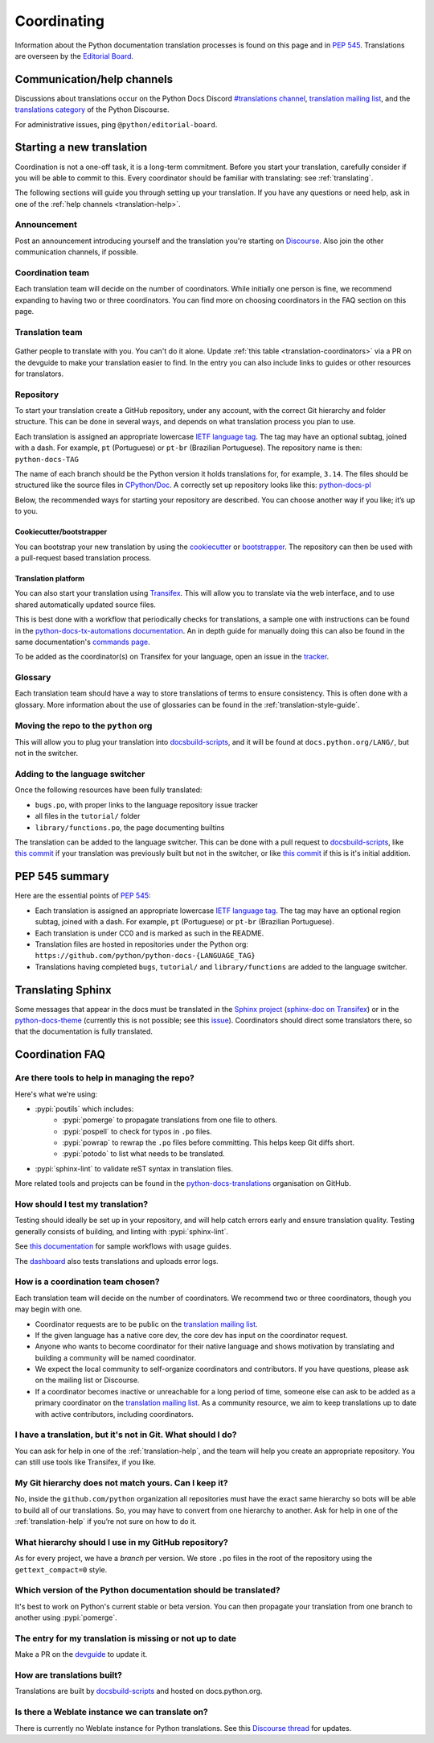 ============
Coordinating
============

Information about the Python documentation translation processes is
found on this page and in :PEP:`545`. Translations are overseen by the
`Editorial Board <EB_>`_.

.. _translation-help:

Communication/help channels
===========================

Discussions about translations occur on the Python Docs Discord
`#translations channel <https://discord.gg/h3qDwgyzga>`_, `translation
mailing list <translation_ml_>`_, and the
`translations category <trans_disc_>`_ of the Python Discourse.

For administrative issues, ping ``@python/editorial-board``.


Starting a new translation
==========================

Coordination is not a one-off task, it is a long-term commitment. Before
you start your translation, carefully consider if you will be able to commit
to this.
Every coordinator should be familiar with translating: see :ref:`translating`.

The following sections will guide you through setting up your translation.
If you have any questions or need help, ask in one of the
:ref:`help channels <translation-help>`.


Announcement
------------

Post an announcement introducing yourself and the translation you're
starting on `Discourse <trans_disc>`_. Also join the other communication
channels, if possible.


Coordination team
-----------------

Each translation team will decide on the number of coordinators.
While initially one person is fine, we recommend expanding to having two or
three coordinators. You can find more on choosing coordinators in the FAQ
section on this page.


Translation team
----------------

.. figure:: translator-workload.svg
   :class: invert-in-dark-mode
   :align: center
   :alt: An exaggerated chart showing that individual translator workload
         decreases with the amount of translators.


Gather people to translate with you. You can't do it alone.
Update :ref:`this table <translation-coordinators>` via a PR on the devguide
to make your translation easier to find. In the entry you can also include links
to guides or other resources for translators.


Repository
----------

To start your translation create a GitHub repository, under any
account, with the correct Git hierarchy and folder structure. This can be done
in several ways, and depends on what translation process you plan to use.

Each translation is assigned an appropriate lowercase
`IETF language tag <https://datatracker.ietf.org/doc/html/rfc5646.html>`_.
The tag may have an optional subtag, joined with a dash.
For example, ``pt`` (Portuguese) or ``pt-br`` (Brazilian Portuguese).
The repository name is then: ``python-docs-TAG``

The name of each branch should be the Python version it holds translations
for, for example, ``3.14``. The files should be structured like the source files
in `CPython/Doc <https://github.com/python/cpython/tree/main/Doc>`_.
A correctly set up repository looks like this:
`python-docs-pl <https://github.com/python/python-docs-pl/>`_

Below, the recommended ways for starting your repository are described. You can
choose another way if you like; it’s up to you.


Cookiecutter/bootstrapper
~~~~~~~~~~~~~~~~~~~~~~~~~

You can bootstrap your new translation by using the `cookiecutter
<https://github.com/python-docs-translations/python-docs-cookiecutter>`__ or
`bootstrapper <https://github.com/python-docs-translations/python-docs-bootstrapper>`__.
The repository can then be used with a pull-request based translation process.


Translation platform
~~~~~~~~~~~~~~~~~~~~

You can also start your translation using
`Transifex <https://explore.transifex.com/python-doc/python-newest/>`_.
This will allow you to translate via the web interface, and to use shared
automatically updated source files.

This is best done with a workflow that periodically checks for translations,
a sample one with instructions can be found in the
`python-docs-tx-automations documentation <https://python-docs-transifex-automation.readthedocs.io/workflows.html>`__.
An in depth guide for manually doing this can also be found
in the same documentation's
`commands page <https://python-docs-transifex-automation.readthedocs.io/commands.html>`__.

To be added as the coordinator(s) on Transifex for your language, open an issue
in the `tracker <https://github.com/python-docs-translations/transifex-automations/issues>`__.


Glossary
--------

Each translation team should have a way to store translations of terms to ensure
consistency. This is often done with a glossary. More information about the use
of glossaries can be found in the :ref:`translation-style-guide`.


Moving the repo to the ``python`` org
-------------------------------------

This will allow you to plug your translation into docsbuild-scripts_, and it
will be found at ``docs.python.org/LANG/``, but not in the switcher.

.. XXX When ...? Discussion needed...
.. My idea: Time based, e.g. 2 months of activity, showing that they aren't going anywhere

Adding to the language switcher
-------------------------------

.. XXX Specify branch: https://github.com/python/devguide/issues/1586

Once the following resources have been fully translated:

- ``bugs.po``, with proper links to the language repository issue tracker
- all files in the ``tutorial/`` folder
- ``library/functions.po``, the page documenting builtins

The translation can be added to the language switcher. This can be done with a
pull request to docsbuild-scripts_, like `this commit <https://github.com/python/docsbuild-scripts/commit/e4a8aff9772738a63d0945042777d18c3d926930>`__
if your translation was previously built but not in the switcher, or like
`this commit <https://github.com/python/docsbuild-scripts/commit/a601ce67c6c2f3be7fde3376d3e5d3851f19950b>`__
if this is it's initial addition.


PEP 545 summary
===============

Here are the essential points of :PEP:`545`:

- Each translation is assigned an appropriate lowercase
  `IETF language tag <https://datatracker.ietf.org/doc/html/rfc5646.html>`_.
  The tag may have an optional region subtag, joined with a dash.
  For example, ``pt`` (Portuguese) or ``pt-br`` (Brazilian Portuguese).

- Each translation is under CC0 and is marked as such in the README.

- Translation files are hosted in repositories under the Python org:
  ``https://github.com/python/python-docs-{LANGUAGE_TAG}``

- Translations having completed ``bugs``, ``tutorial/``
  and ``library/functions`` are added to the language switcher.


Translating Sphinx
==================

Some messages that appear in the docs must be translated in the
`Sphinx project <https://www.sphinx-doc.org/en/master/internals/contributing.html#translations>`__
(`sphinx-doc on Transifex <https://app.transifex.com/sphinx-doc/>`__) or in
the `python-docs-theme <https://github.com/python/python-docs-theme>`_
(currently this is not possible; see this
`issue <https://github.com/python/python-docs-theme/issues/194>`__).
Coordinators should direct some translators there, so that the documentation
is fully translated.


Coordination FAQ
================

Are there tools to help in managing the repo?
---------------------------------------------

Here's what we're using:

- :pypi:`poutils` which includes:
   - :pypi:`pomerge` to propagate translations from one file to others.
   - :pypi:`pospell` to check for typos in ``.po`` files.
   - :pypi:`powrap` to rewrap the ``.po`` files
     before committing. This helps keep Git diffs short.
   - :pypi:`potodo` to list what needs to be translated.
- :pypi:`sphinx-lint` to validate reST syntax in translation files.

More related tools and projects can be found in the
`python-docs-translations`__ organisation on GitHub.

__ https://github.com/python-docs-translations


How should I test my translation?
---------------------------------

Testing should ideally be set up in your repository, and will help catch errors
early and ensure translation quality. Testing generally consists of building, and
linting with :pypi:`sphinx-lint`.

See `this documentation <https://python-docs-transifex-automation.readthedocs.io/workflows.html#test-build-workflow>`_
for sample workflows with usage guides.

The `dashboard <https://python-docs-translations.github.io/dashboard/metadata.html>`_
also tests translations and uploads error logs.


How is a coordination team chosen?
----------------------------------

Each translation team will decide on the number of coordinators.
We recommend two or three coordinators, though you may begin with one.

-  Coordinator requests are to be public on the `translation mailing list <translation_ml_>`_.
-  If the given language has a native core dev, the core dev has input
   on the coordinator request.
-  Anyone who wants to become coordinator for their native language and shows
   motivation by translating and building a community will be named
   coordinator.
-  We expect the local community to self-organize coordinators and contributors.
   If you have questions, please ask on the mailing list or Discourse.
-  If a coordinator becomes inactive or unreachable for a long
   period of time, someone else can ask to be added as a primary coordinator on
   the `translation mailing list <translation_ml_>`_.
   As a community resource, we aim to keep translations up to date with active
   contributors, including coordinators.


I have a translation, but it's not in Git. What should I do?
------------------------------------------------------------

You can ask for help in one of the :ref:`translation-help`, and
the team will help you create an appropriate repository. You can still use tools
like Transifex, if you like.


My Git hierarchy does not match yours. Can I keep it?
-----------------------------------------------------

No, inside the ``github.com/python`` organization all repositories must have the
exact same hierarchy so bots will be able to build all of our
translations. So, you may have to convert from one hierarchy to another.
Ask for help in one of the :ref:`translation-help` if you’re not sure on how to
do it.


What hierarchy should I use in my GitHub repository?
----------------------------------------------------

As for every project, we have a *branch* per version.  We store ``.po``
files in the root of the repository using the ``gettext_compact=0``
style.


Which version of the Python documentation should be translated?
---------------------------------------------------------------

It's best to work on Python's current stable or beta version. You can then
propagate your translation from one branch to another using :pypi:`pomerge`.


The entry for my translation is missing or not up to date
---------------------------------------------------------

Make a PR on the `devguide <https://github.com/python/devguide/>`__ to update it.


How are translations built?
---------------------------

Translations are built by `docsbuild-scripts <https://github.com/python/docsbuild-scripts/>`__
and hosted on docs.python.org.


Is there a Weblate instance we can translate on?
------------------------------------------------

There is currently no Weblate instance for Python translations.
See this `Discourse thread <https://discuss.python.org/t/docs-translation-platform/29940>`_
for updates.


.. _EB: https://python.github.io/editorial-board/
.. _translation_ml: https://mail.python.org/mailman3/lists/translation.python.org/
.. _trans_disc: https://discuss.python.org/c/documentation/translations/
.. _docsbuild-scripts: https://github.com/python/docsbuild-scripts
